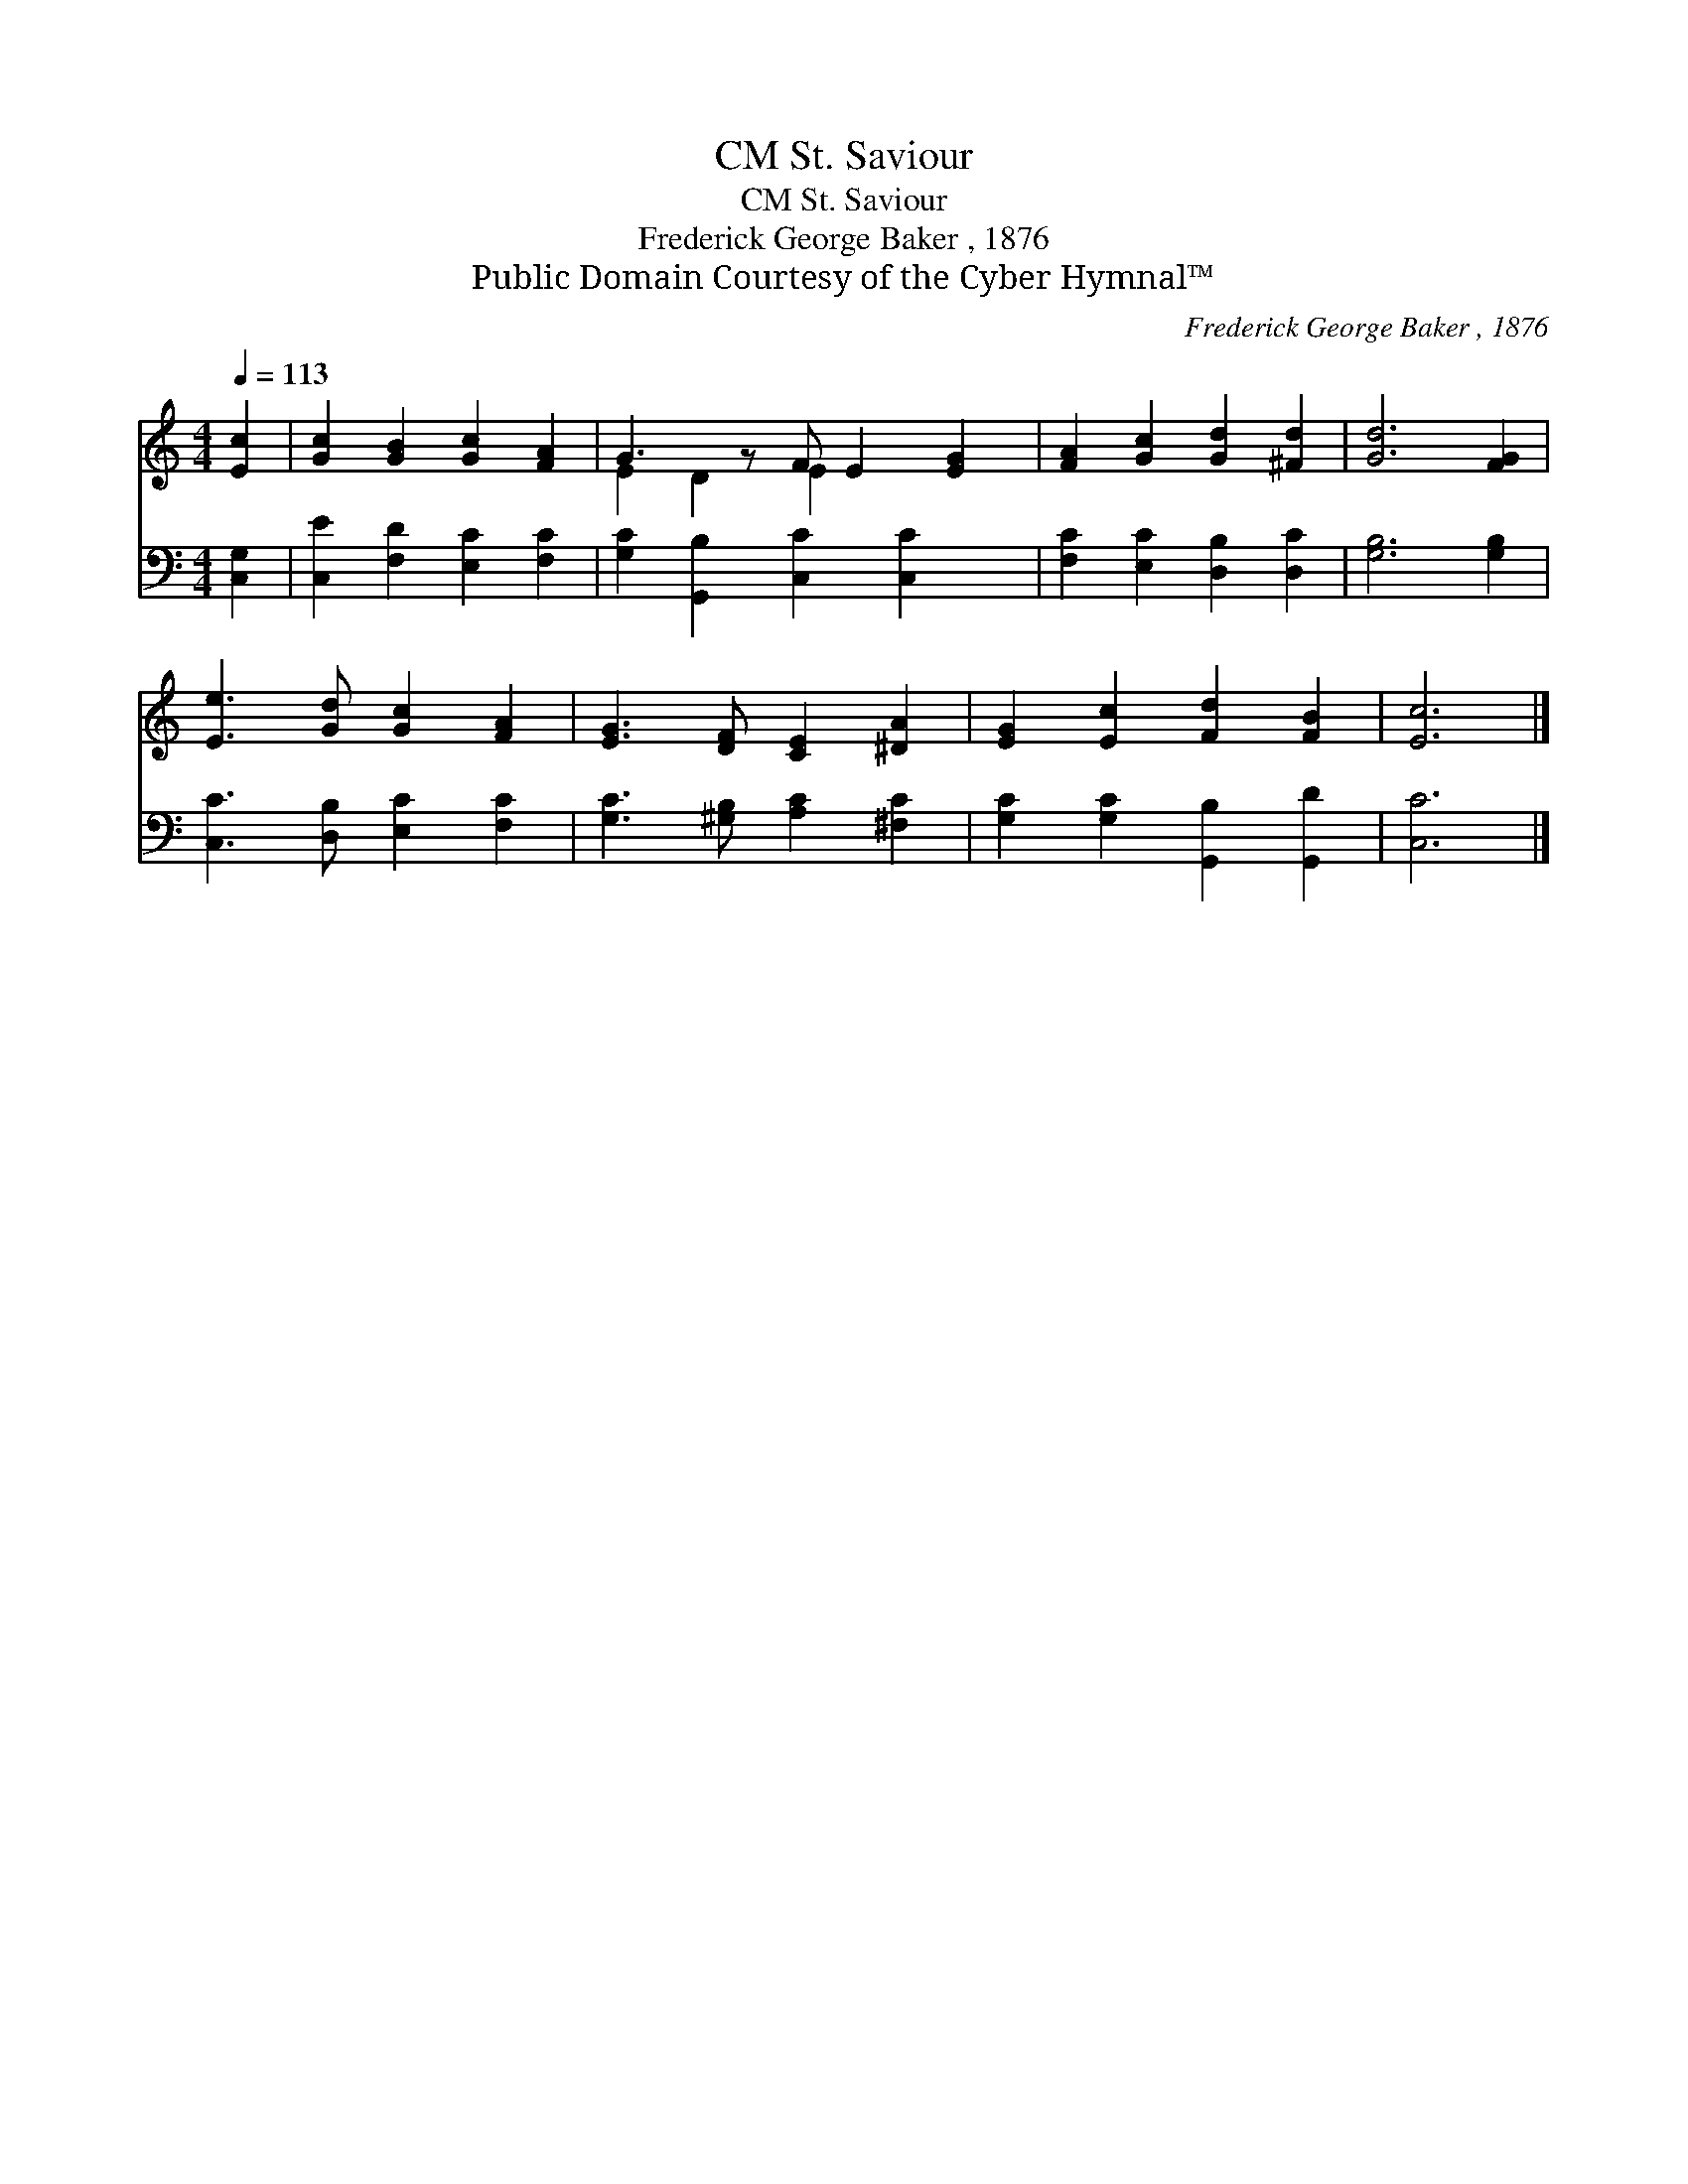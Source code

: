 X:1
T:St. Saviour, CM
T:St. Saviour, CM
T:Frederick George Baker , 1876
T:Public Domain Courtesy of the Cyber Hymnal™
C:Frederick George Baker , 1876
Z:Public Domain
Z:Courtesy of the Cyber Hymnal™
%%score ( 1 2 ) 3
L:1/8
Q:1/4=113
M:4/4
K:C
V:1 treble 
V:2 treble 
V:3 bass 
V:1
 [Ec]2 | [Gc]2 [GB]2 [Gc]2 [FA]2 | G3 z F E2 [EG]2 | [FA]2 [Gc]2 [Gd]2 [^Fd]2 | [Gd]6 [FG]2 | %5
 [Ee]3 [Gd] [Gc]2 [FA]2 | [EG]3 [DF] [CE]2 [^DA]2 | [EG]2 [Ec]2 [Fd]2 [FB]2 | [Ec]6 |] %9
V:2
 x2 | x8 | E2 D2 E2 x3 | x8 | x8 | x8 | x8 | x8 | x6 |] %9
V:3
 [C,G,]2 | [C,E]2 [F,D]2 [E,C]2 [F,C]2 | [G,C]2 [G,,B,]2 [C,C]2 [C,C]2 x | %3
 [F,C]2 [E,C]2 [D,B,]2 [D,C]2 | [G,B,]6 [G,B,]2 | [C,C]3 [D,B,] [E,C]2 [F,C]2 | %6
 [G,C]3 [^G,B,] [A,C]2 [^F,C]2 | [G,C]2 [G,C]2 [G,,B,]2 [G,,D]2 | [C,C]6 |] %9

